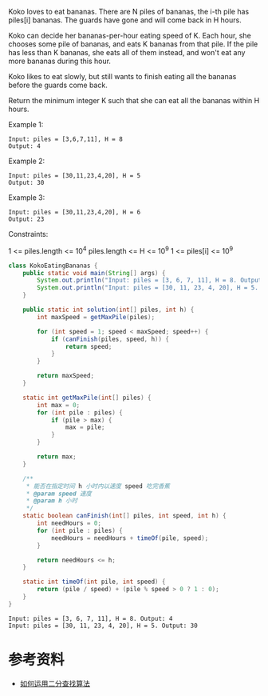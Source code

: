 Koko loves to eat bananas.  There are N piles of bananas, the i-th pile has piles[i] bananas.  The guards have gone and will come back in H hours.

Koko can decide her bananas-per-hour eating speed of K.  Each hour, she chooses some pile of bananas, and eats K bananas from that pile.  If the pile has less than K bananas, she eats all of them instead, and won't eat any more bananas during this hour.

Koko likes to eat slowly, but still wants to finish eating all the bananas before the guards come back.

Return the minimum integer K such that she can eat all the bananas within H hours.

Example 1:
#+begin_example
Input: piles = [3,6,7,11], H = 8
Output: 4
#+end_example

Example 2:
#+begin_example
Input: piles = [30,11,23,4,20], H = 5
Output: 30
#+end_example

Example 3:
#+begin_example
Input: piles = [30,11,23,4,20], H = 6
Output: 23
#+end_example
 
Constraints:

1 <= piles.length <= 10^4
piles.length <= H <= 10^9
1 <= piles[i] <= 10^9

#+begin_src java :classname KokoEatingBananas :cmdline "-cp ." :exports both :results output
  class KokoEatingBananas {
      public static void main(String[] args) {
          System.out.println("Input: piles = [3, 6, 7, 11], H = 8. Output: " + solution(new int[] {3, 6, 7, 11}, 8));
          System.out.println("Input: piles = [30, 11, 23, 4, 20], H = 5. Output: " + solution(new int[] {30, 11, 23, 4, 20}, 5));
      }

      public static int solution(int[] piles, int h) {
          int maxSpeed = getMaxPile(piles);

          for (int speed = 1; speed < maxSpeed; speed++) {
              if (canFinish(piles, speed, h)) {
                  return speed;
              }
          }

          return maxSpeed;
      }

      static int getMaxPile(int[] piles) {
          int max = 0;
          for (int pile : piles) {
              if (pile > max) {
                  max = pile;
              }
          }

          return max;
      }

      /**
       ,* 能否在指定时间 h 小时内以速度 speed 吃完香蕉
       ,* @param speed 速度
       ,* @param h 小时
       ,*/
      static boolean canFinish(int[] piles, int speed, int h) {
          int needHours = 0;
          for (int pile : piles) {
              needHours = needHours + timeOf(pile, speed);
          }

          return needHours <= h;
      }

      static int timeOf(int pile, int speed) {
          return (pile / speed) + (pile % speed > 0 ? 1 : 0);
      }
  }
#+end_src

#+RESULTS:
: Input: piles = [3, 6, 7, 11], H = 8. Output: 4
: Input: piles = [30, 11, 23, 4, 20], H = 5. Output: 30

* 参考资料
- [[https://labuladong.gitbook.io/algo/gao-pin-mian-shi-xi-lie/koko-tou-xiang-jiao][如何运用二分查找算法]]

